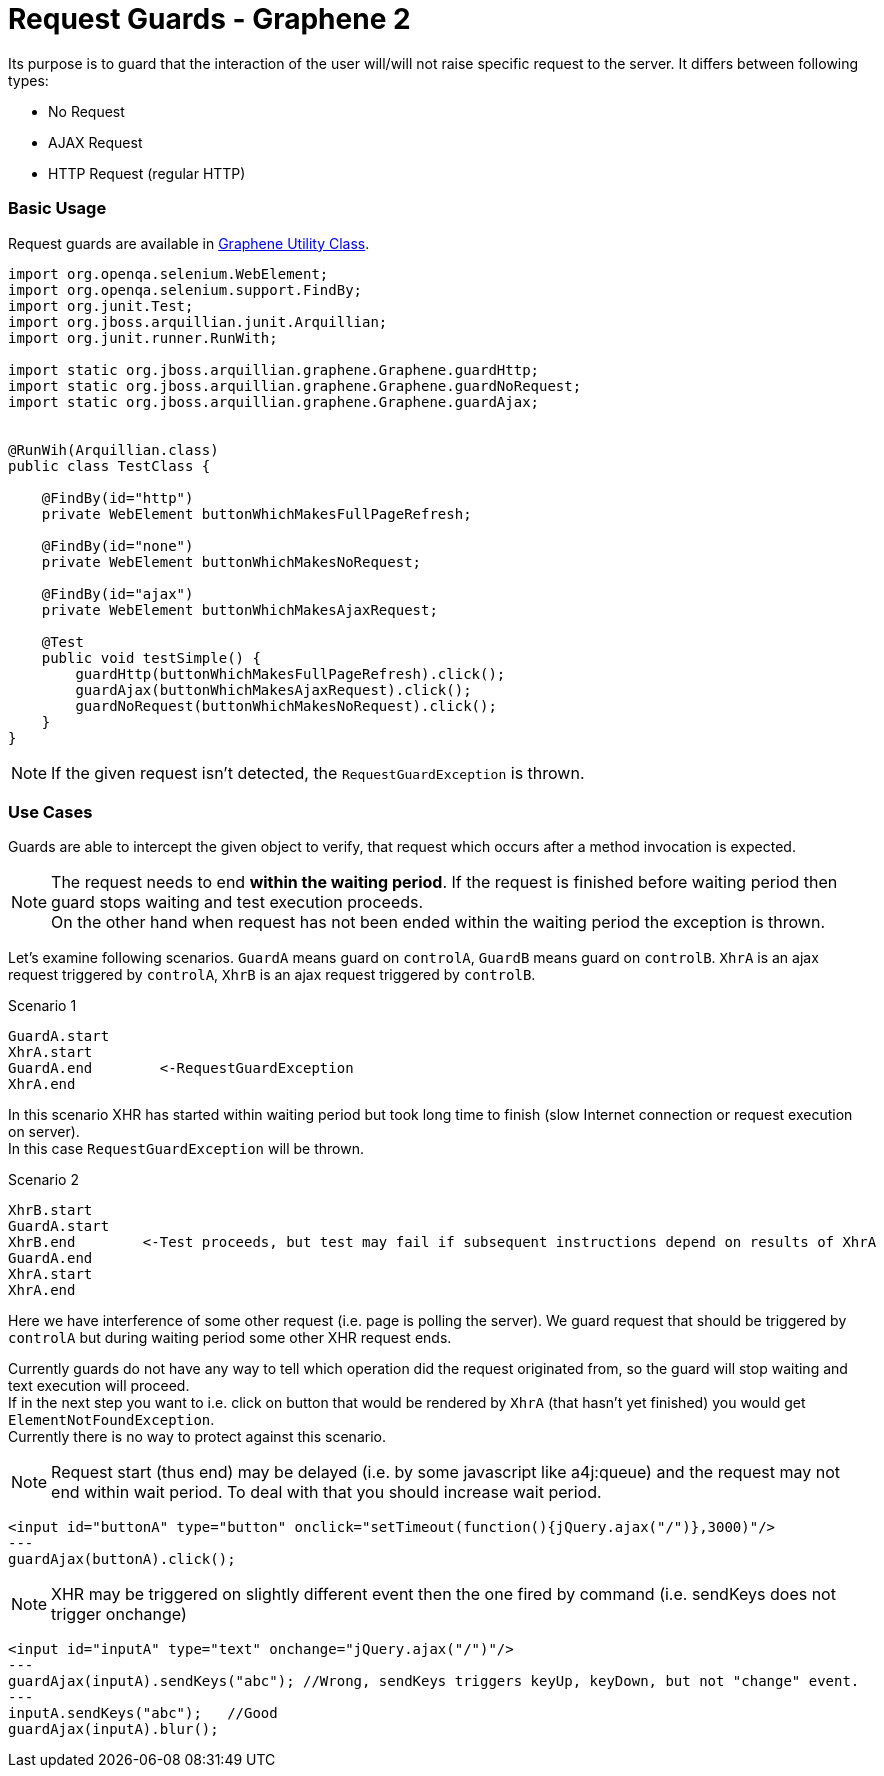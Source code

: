 ifdef::env-github,env-browser[]
:tip-caption: :bulb:
:note-caption: :information_source:
:important-caption: :heavy_exclamation_mark:
:caution-caption: :fire:
:warning-caption: :warning:
:outfilesuffix: .adoc
endif::[]

= Request Guards - Graphene 2
:icons: font

Its purpose is to guard that the interaction of the user will/will not
raise specific request to the server. It differs between following
types:

* No Request
* AJAX Request
* HTTP Request (regular HTTP)

[[basic-usage]]
Basic Usage
~~~~~~~~~~~

Request guards are available in <<graphene-utility-class#, Graphene Utility Class>>.

[source,java]
----
import org.openqa.selenium.WebElement;
import org.openqa.selenium.support.FindBy;
import org.junit.Test;
import org.jboss.arquillian.junit.Arquillian;
import org.junit.runner.RunWith;

import static org.jboss.arquillian.graphene.Graphene.guardHttp;
import static org.jboss.arquillian.graphene.Graphene.guardNoRequest;
import static org.jboss.arquillian.graphene.Graphene.guardAjax;


@RunWih(Arquillian.class)
public class TestClass {

    @FindBy(id="http")
    private WebElement buttonWhichMakesFullPageRefresh;

    @FindBy(id="none")
    private WebElement buttonWhichMakesNoRequest;
   
    @FindBy(id="ajax")
    private WebElement buttonWhichMakesAjaxRequest;

    @Test
    public void testSimple() {
        guardHttp(buttonWhichMakesFullPageRefresh).click();
        guardAjax(buttonWhichMakesAjaxRequest).click();
        guardNoRequest(buttonWhichMakesNoRequest).click();
    }
}
----

NOTE: If the given request isn't detected, the `RequestGuardException` is
thrown.

[[use-cases]]
Use Cases
~~~~~~~~~

Guards are able to intercept the given object to verify, that request
which occurs after a method invocation is expected.

NOTE: The request needs to end **within the waiting period**. If the
request is finished before waiting period then guard stops waiting and
test execution proceeds. +
On the other hand when request has not been ended within the waiting period
the exception is thrown.

Let's examine following scenarios. `GuardA` means guard on `controlA`,
`GuardB` means guard on `controlB`. `XhrA` is an ajax request triggered
by `controlA`, `XhrB` is an ajax request triggered by `controlB`.

Scenario 1

[source,java]
----
GuardA.start
XhrA.start
GuardA.end        <-RequestGuardException
XhrA.end
----

In this scenario XHR has started within waiting period but took long
time to finish (slow Internet connection or request execution on
server). +
In this case `RequestGuardException` will be thrown.

Scenario 2

[source,java]
----
XhrB.start
GuardA.start
XhrB.end        <-Test proceeds, but test may fail if subsequent instructions depend on results of XhrA
GuardA.end
XhrA.start
XhrA.end
----

Here we have interference of some other request (i.e. page is polling
the server). We guard request that should be triggered by `controlA` but
during waiting period some other XHR request ends.

Currently guards do not have any way to tell which operation did the
request originated from, so the guard will stop waiting and text
execution will proceed. +
If in the next step you want to i.e. click on button that would be rendered
by `XhrA` (that hasn't yet finished) you would get
`ElementNotFoundException`. +
Currently there is no way to protect against this scenario.

NOTE: Request start (thus end) may be delayed (i.e. by some javascript like
a4j:queue) and the request may not end within wait period. To deal with that
you should increase wait period.

[source,java]
----
<input id="buttonA" type="button" onclick="setTimeout(function(){jQuery.ajax("/")},3000)"/>
---
guardAjax(buttonA).click();
----

NOTE: XHR may be triggered on slightly different event then the one fired by
command (i.e. sendKeys does not trigger onchange)

[source,java]
----
<input id="inputA" type="text" onchange="jQuery.ajax("/")"/>
---
guardAjax(inputA).sendKeys("abc"); //Wrong, sendKeys triggers keyUp, keyDown, but not "change" event.
---
inputA.sendKeys("abc");   //Good
guardAjax(inputA).blur();
----
